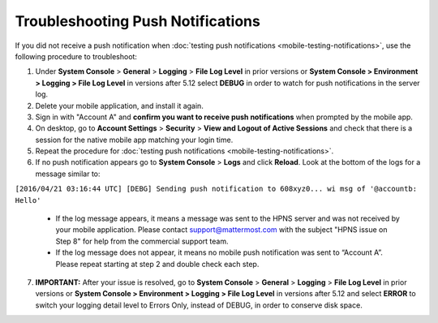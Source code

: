 Troubleshooting Push Notifications
==================================

If you did not receive a push notification when :doc:`testing push notifications <mobile-testing-notifications>`, use the following procedure to troubleshoot:

1. Under **System Console** > **General** > **Logging** > **File Log Level** in prior versions or **System Console > Environment > Logging > File Log Level** in versions after 5.12 select **DEBUG** in order to watch for push notifications in the server log.

2. Delete your mobile application, and install it again.

3. Sign in with "Account A" and **confirm you want to receive push notifications** when prompted by the mobile app.

4. On desktop, go to **Account Settings** > **Security** > **View and Logout of Active Sessions** and check that there is a session for the native mobile app matching your login time.

5. Repeat the procedure for :doc:`testing push notifications <mobile-testing-notifications>`.

6. If no push notification appears go to **System Console** > **Logs** and click **Reload**. Look at the bottom of the logs for a message similar to:

``[2016/04/21 03:16:44 UTC] [DEBG] Sending push notification to 608xyz0... wi msg of '@accountb: Hello'``

  - If the log message appears, it means a message was sent to the HPNS server and was not received by your mobile application. Please contact support@mattermost.com with the subject "HPNS issue on Step 8" for help from the commercial support team.
  - If the log message does not appear, it means no mobile push notification was sent to “Account A”. Please repeat starting at step 2 and double check each step.

7. **IMPORTANT:** After your issue is resolved, go to **System Console** > **General** > **Logging** > **File Log Level** in prior versions or **System Console > Environment > Logging > File Log Level** in versions after 5.12 and select **ERROR** to switch your logging detail level to Errors Only, instead of DEBUG, in order to conserve disk space.
